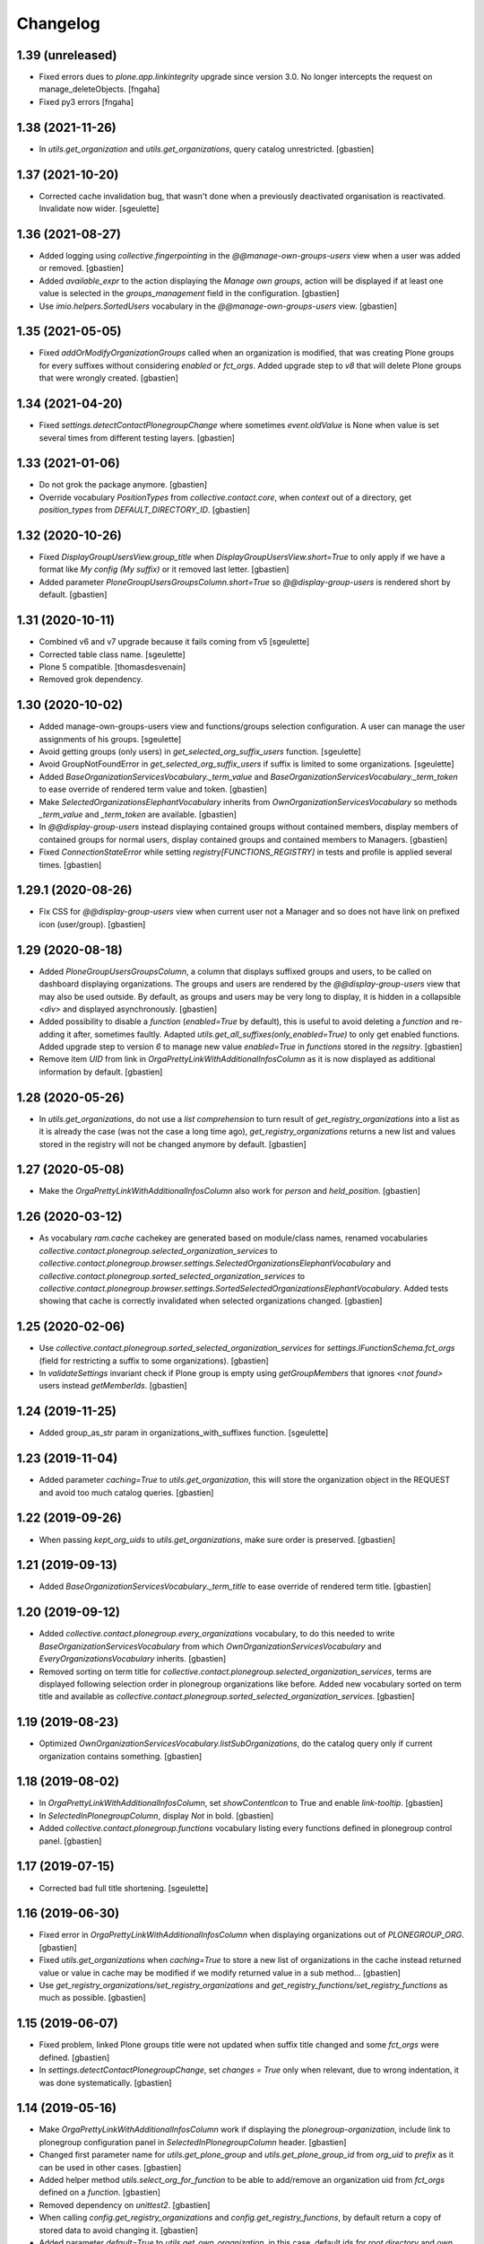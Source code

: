 Changelog
=========

1.39 (unreleased)
-----------------

- Fixed errors dues to `plone.app.linkintegrity` upgrade since version 3.0.
  No longer intercepts the request on manage_deleteObjects.
  [fngaha]
- Fixed py3 errors
  [fngaha]


1.38 (2021-11-26)
-----------------

- In `utils.get_organization` and `utils.get_organizations`, query catalog unrestricted.
  [gbastien]

1.37 (2021-10-20)
-----------------

- Corrected cache invalidation bug, that wasn't done when a previously deactivated
  organisation is reactivated. Invalidate now wider.
  [sgeulette]

1.36 (2021-08-27)
-----------------

- Added logging using `collective.fingerpointing` in the
  `@@manage-own-groups-users` view when a user was added or removed.
  [gbastien]
- Added `available_expr` to the action displaying the `Manage own groups`,
  action will be displayed if at least one value is selected in the
  `groups_management` field in the configuration.
  [gbastien]
- Use `imio.helpers.SortedUsers` vocabulary in the
  `@@manage-own-groups-users` view.
  [gbastien]

1.35 (2021-05-05)
-----------------

- Fixed `addOrModifyOrganizationGroups` called when an organization is modified,
  that was creating Plone groups for every suffixes without considering
  `enabled` or `fct_orgs`. Added upgrade step to `v8` that will delete Plone
  groups that were wrongly created.
  [gbastien]

1.34 (2021-04-20)
-----------------

- Fixed `settings.detectContactPlonegroupChange` where sometimes `event.oldValue`
  is None when value is set several times from different testing layers.
  [gbastien]

1.33 (2021-01-06)
-----------------

- Do not grok the package anymore.
  [gbastien]
- Override vocabulary `PositionTypes` from `collective.contact.core`, when
  `context` out of a directory, get `position_types` from `DEFAULT_DIRECTORY_ID`.
  [gbastien]

1.32 (2020-10-26)
-----------------

- Fixed `DisplayGroupUsersView.group_title` when `DisplayGroupUsersView.short=True`
  to only apply if we have a format like `My config (My suffix)` or it removed
  last letter.
  [gbastien]
- Added parameter `PloneGroupUsersGroupsColumn.short=True` so
  `@@display-group-users` is rendered short by default.
  [gbastien]

1.31 (2020-10-11)
-----------------

- Combined v6 and v7 upgrade because it fails coming from v5
  [sgeulette]
- Corrected table class name.
  [sgeulette]
- Plone 5 compatible.
  [thomasdesvenain]

- Removed grok dependency.

1.30 (2020-10-02)
-----------------

- Added manage-own-groups-users view and functions/groups selection configuration.
  A user can manage the user assignments of his groups.
  [sgeulette]
- Avoid getting groups (only users) in `get_selected_org_suffix_users` function.
  [sgeulette]
- Avoid GroupNotFoundError in `get_selected_org_suffix_users` if suffix is limited to some organizations.
  [sgeulette]
- Added `BaseOrganizationServicesVocabulary._term_value` and
  `BaseOrganizationServicesVocabulary._term_token` to ease override
  of rendered term value and token.
  [gbastien]
- Make `SelectedOrganizationsElephantVocabulary` inherits from
  `OwnOrganizationServicesVocabulary` so methods `_term_value` and
  `_term_token` are available.
  [gbastien]
- In `@@display-group-users` instead displaying contained groups without
  contained members, display members of contained groups for normal users,
  display contained groups and contained members to Managers.
  [gbastien]
- Fixed `ConnectionStateError` while setting `registry[FUNCTIONS_REGISTRY]`
  in tests and profile is applied several times.
  [gbastien]

1.29.1 (2020-08-26)
-------------------

- Fix CSS for `@@display-group-users` view when current user not a Manager
  and so does not have link on prefixed icon (user/group).
  [gbastien]

1.29 (2020-08-18)
-----------------

- Added `PloneGroupUsersGroupsColumn`, a column that displays suffixed groups
  and users, to be called on dashboard displaying organizations.
  The groups and users are rendered by the `@@display-group-users` view
  that may also be used outside.
  By default, as groups and users may be very long to display, it is hidden
  in a collapsible `<div>` and displayed asynchronously.
  [gbastien]
- Added possibility to disable a `function` (`enabled=True` by default),
  this is useful to avoid deleting a `function` and re-adding it after,
  sometimes faultly.  Adapted `utils.get_all_suffixes(only_enabled=True)`
  to only get enabled functions.
  Added upgrade step to version `6` to manage new value `enabled=True`
  in `functions` stored in the `regsitry`.
  [gbastien]
- Remove item `UID` from link in `OrgaPrettyLinkWithAdditionalInfosColumn`
  as it is now displayed as additional information by default.
  [gbastien]

1.28 (2020-05-26)
-----------------

- In `utils.get_organizations`, do not use a `list comprehension` to turn
  result of `get_registry_organizations` into a list as it is already the case
  (was not the case a long time ago), `get_registry_organizations` returns a
  new list and values stored in the registry will not be changed anymore by
  default.
  [gbastien]

1.27 (2020-05-08)
-----------------

- Make the `OrgaPrettyLinkWithAdditionalInfosColumn` also work for `person` and `held_position`.
  [gbastien]

1.26 (2020-03-12)
-----------------

- As vocabulary `ram.cache` cachekey are generated based on
  module/class names, renamed vocabularies
  `collective.contact.plonegroup.selected_organization_services` to
  `collective.contact.plonegroup.browser.settings.SelectedOrganizationsElephantVocabulary`
  and `collective.contact.plonegroup.sorted_selected_organization_services` to
  `collective.contact.plonegroup.browser.settings.SortedSelectedOrganizationsElephantVocabulary`.
  Added tests showing that cache is correctly invalidated when selected organizations changed.
  [gbastien]

1.25 (2020-02-06)
-----------------

- Use `collective.contact.plonegroup.sorted_selected_organization_services`
  for `settings.IFunctionSchema.fct_orgs`
  (field for restricting a suffix to some organizations).
  [gbastien]
- In `validateSettings` invariant check if Plone group is empty using
  `getGroupMembers` that ignores `<not found>` users instead `getMemberIds`.
  [gbastien]

1.24 (2019-11-25)
-----------------

- Added group_as_str param in organizations_with_suffixes function.
  [sgeulette]

1.23 (2019-11-04)
-----------------

- Added parameter `caching=True` to `utils.get_organization`, this will store
  the organization object in the REQUEST and avoid too much catalog queries.
  [gbastien]

1.22 (2019-09-26)
-----------------

- When passing `kept_org_uids` to `utils.get_organizations`,
  make sure order is preserved.
  [gbastien]

1.21 (2019-09-13)
-----------------

- Added `BaseOrganizationServicesVocabulary._term_title` to ease override of
  rendered term title.
  [gbastien]

1.20 (2019-09-12)
-----------------

- Added `collective.contact.plonegroup.every_organizations` vocabulary, to do
  this needed to write `BaseOrganizationServicesVocabulary` from which
  `OwnOrganizationServicesVocabulary` and `EveryOrganizationsVocabulary`
  inherits.
  [gbastien]
- Removed sorting on term title for
  `collective.contact.plonegroup.selected_organization_services`, terms are
  displayed following selection order in plonegroup organizations like before.
  Added new vocabulary sorted on term title and available as
  `collective.contact.plonegroup.sorted_selected_organization_services`.
  [gbastien]

1.19 (2019-08-23)
-----------------

- Optimized `OwnOrganizationServicesVocabulary.listSubOrganizations`, do the
  catalog query only if current organization contains something.
  [gbastien]

1.18 (2019-08-02)
-----------------

- In `OrgaPrettyLinkWithAdditionalInfosColumn`, set `showContentIcon` to True
  and enable `link-tooltip`.
  [gbastien]
- In `SelectedInPlonegroupColumn`, display `Not` in bold.
  [gbastien]
- Added `collective.contact.plonegroup.functions` vocabulary listing every
  functions defined in plonegroup control panel.
  [gbastien]

1.17 (2019-07-15)
-----------------

- Corrected bad full title shortening.
  [sgeulette]

1.16 (2019-06-30)
-----------------

- Fixed error in `OrgaPrettyLinkWithAdditionalInfosColumn` when displaying
  organizations out of `PLONEGROUP_ORG`.
  [gbastien]
- Fixed `utils.get_organizations` when `caching=True` to store a new list of
  organizations in the cache instead returned value or value in cache may be
  modified if we modify returned value in a sub method...
  [gbastien]
- Use `get_registry_organizations/set_registry_organizations` and
  `get_registry_functions/set_registry_functions` as much as possible.
  [gbastien]

1.15 (2019-06-07)
-----------------

- Fixed problem, linked Plone groups title were not updated when suffix title
  changed and some `fct_orgs` were defined.
  [gbastien]
- In `settings.detectContactPlonegroupChange`, set `changes = True` only when
  relevant, due to wrong indentation, it was done systematically.
  [gbastien]

1.14 (2019-05-16)
-----------------

- Make `OrgaPrettyLinkWithAdditionalInfosColumn` work if displaying the
  `plonegroup-organization`, include link to plonegroup configuration panel in
  `SelectedInPlonegroupColumn` header.
  [gbastien]
- Changed first parameter name for `utils.get_plone_group` and
  `utils.get_plone_group_id` from `org_uid` to `prefix` as it can be used in
  other cases.
  [gbastien]
- Added helper method `utils.select_org_for_function` to be able to add/remove
  an organization uid from `fct_orgs` defined on a `function`.
  [gbastien]
- Removed dependency on `unittest2`.
  [gbastien]
- When calling `config.get_registry_organizations` and
  `config.get_registry_functions`, by default return a copy of stored data to
  avoid changing it.
  [gbastien]
- Added parameter `default=True` to `utils.get_own_organization`, in this case,
  default ids for `root directory` and `own organization` are used instead
  using a catalog query, it should be faster.
  [gbastien]
- Plone 5 compatible.
  [thomasdesvenain]
- Removed grok dependency.

1.13 (2019-01-11)
-----------------

- Use unrestrictedSearchResults to check link integrity.
  [sgeulette]
- Added helpers config.get_registry_organizations,
  config.get_registry_functions, config.set_registry_organizations and
  config.set_registry_functions to easily get and set organizations/functions
  registry records.
  [gbastien]

1.12 (2018-12-11)
-----------------

- Added parameter `kept_org_uids` to `utils.get_organizations` to only keep
  organizations having defined UID.
  [gbastien]
- Sort `collective.contact.plonegroup.selected_organization_services`
  vocabulary by value title.
  [gbastien]
- Display the organization UID next to title in the `suborganizations` view.
  [gbastien]

1.11 (2018-11-20)
-----------------

- In utils.get_organizations, call uuidsToObjects with ordered=True to get
  organizations in correct order because the catalog query is not sorted.
  [gbastien]
- Fixed migration that adds 'fct_orgs' to functions.
  [gbastien]

1.10 (2018-10-12)
-----------------

- Removed grok for OwnOrganizationServicesVocabulary.
  [gbastien]
- Added utils.get_organization to get an organization corresponding
  to a given plone_group_id.
  [gbastien]
- Added utils.get_organizations to get every plonegroup organizations.  It is
  possible to get every selectable or selected organizations, as objects or not
  and for which a particular linked Plone group (suffix) is not empty.
  [gbastien]
- Added utils.get_all_suffixes that returns every defined functions ids.
  [gbastien]
- Added possibility to restrict suffixes to only some selected organizations.
  Plone groups will only be created for selected organizations.  When selecting or
  unselecting organizations, linked Plone groups are created/deleted accordingly.
  [gbastien]
- Moved setting.getOwnOrganizationPath to
  utils.get_own_organization/utils.get_own_organization_path.
  [gbastien]
- Added method utils.get_plone_groups that returns every Plone groups of a
  given organization.
  [gbastien]
- Added utils.get_plone_group that returns a Plone group for given organization
  UID and suffix.
  [gbastien]
- Disabled auto_append on IContactPlonegroupConfig.functions DataGridField.
  [gbastien]
- Notify event PlonegroupGroupCreatedEvent when a Plone group linked to an
  organization is created.
  [gbastien]
- z3c.table batching does not work when displaying suborganizations, so set
  batchSize and startBatchingAt to 999 instead 200 so we are pretty sure it is
  never displayed.
  [gbastien]
- While displaying "@@suborganizations", display a specific message "No suborganization"
  when no suborganizations instead displaying nothing.
  [gbastien]
- Added default logger importable from collective.contact.plonegroup.
  [gbastien]
- Added utils.select_organization to be able to select or unselect an
  organization from organizations registry.
  [gbastien]
- While creating Plone groups, translate suffix displayed in title.
  [gbastien]

1.9 (2018-09-04)
----------------

- Added utils.get_plone_group_id to get Plone group id for given organization and suffix.
  [gbastien]
- Overrided "@@suborganizations" view to display the entire hierarchy of contained
  organizations and sub-organizations and more informations in a table.
  [gbastien]
- When the plonegroup-organization is displayed in a tooltip, use original way
  to display sub organizations because the new rendering using the table takes
  too much place in the tooltip.
  [gbastien]

1.8.1 (2018-07-30)
------------------

- Sort user vocabulary by fullname
  [sgeulette]
- Added cache on travis.
  [sgeulette]

1.8 (2017-09-18)
----------------

- Corrected error when deleting site.
  [sgeulette]
- Corrected group modification. Added migration step.
  [sgeulette]

1.7 (2017-07-25)
----------------

- Check if linkintegrity is enabled in events.
  [sgeulette]

1.6 (2017-05-30)
----------------

- Use manager role only if necessary to avoid "SystemError: Excessive recursion" when recataloging
  [sgeulette]
- Protect against group deletion
  [sgeulette]
- Corrected subscriber at object paste
  [sgeulette]

1.5 (2016-12-13)
----------------

- Get selected organizations with manager role because plone.formwidget.masterselect calls ++widget++ as Anonymous.
  [sgeulette]

1.4 (2016-12-07)
----------------

- Call only once a subscriber.
  [sgeulette]
- Improved util method and added test
  [sgeulette]
- Added method to get selected organizations with customized title
  [sgeulette]
- Added methods to get orgs users and vocabulary
  [sgeulette]

1.3 (2016-04-15)
----------------

- Use a stored cache key to invalidate cache on all zeo clients
  [sgeulette]

1.2 (2016-01-13)
----------------

- Made an unrestricted search to list own organizations, possible reason of empty list
  [sgeulette]
- Increase OrderedSelectWidget size to 15 lines.
  [sgeulette]
- Use the same permission to protect config view and configlet.
  [sgeulette]

1.1 (2015-12-11)
----------------

- Put title as unicode in vocabulary.
  [sgeulette]

1.0 (2015-11-24)
----------------

- Added link integrity check when deleting a plonegroup organization
  [sgeulette]
- Added marker interfaces to distinguish plonegroup organizations
  [sgeulette]
- Added selected organizations vocabulary as elephantvocabulary: display correctly no more selected terms.
  [sgeulette]
- Don't deactivate a used plonegroup organization
  [sgeulette]
- Check state to build OwnOrganizationServicesVocabulary.
  [cedricmessiant]
- Set token to UID in OwnOrganizationServicesVocabulary.
  [sgeulette]
- Give access to configlet to Site Administrator
  [sgeulette]
- Flake8 corrections
  [sgeulette]


0.2 (2014-03-18)
----------------

- Corrected Manifest to include all files.


0.1 (2014-02-13)
----------------

- Initial release.
  [sgeulette]
